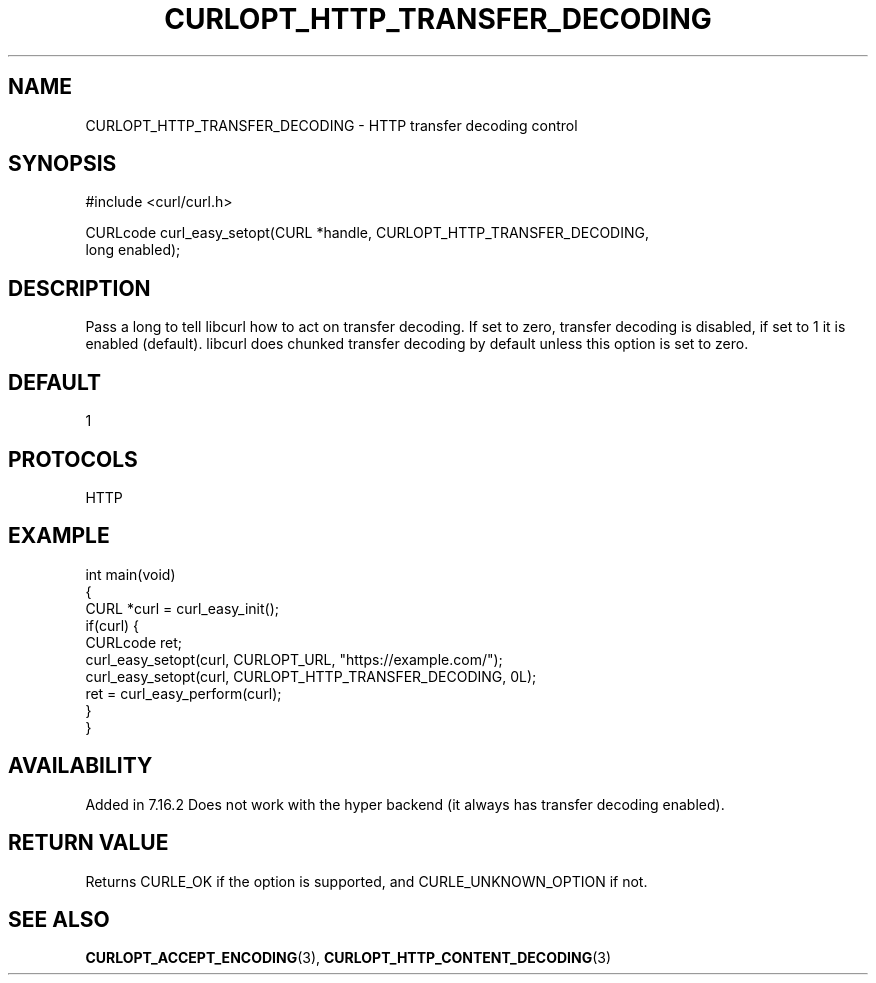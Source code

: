 .\" generated by cd2nroff 0.1 from CURLOPT_HTTP_TRANSFER_DECODING.md
.TH CURLOPT_HTTP_TRANSFER_DECODING 3 "2024-04-12" libcurl
.SH NAME
CURLOPT_HTTP_TRANSFER_DECODING \- HTTP transfer decoding control
.SH SYNOPSIS
.nf
#include <curl/curl.h>

CURLcode curl_easy_setopt(CURL *handle, CURLOPT_HTTP_TRANSFER_DECODING,
                         long enabled);
.fi
.SH DESCRIPTION
Pass a long to tell libcurl how to act on transfer decoding. If set to zero,
transfer decoding is disabled, if set to 1 it is enabled (default). libcurl
does chunked transfer decoding by default unless this option is set to zero.
.SH DEFAULT
1
.SH PROTOCOLS
HTTP
.SH EXAMPLE
.nf
int main(void)
{
  CURL *curl = curl_easy_init();
  if(curl) {
    CURLcode ret;
    curl_easy_setopt(curl, CURLOPT_URL, "https://example.com/");
    curl_easy_setopt(curl, CURLOPT_HTTP_TRANSFER_DECODING, 0L);
    ret = curl_easy_perform(curl);
  }
}
.fi
.SH AVAILABILITY
Added in 7.16.2 Does not work with the hyper backend (it always has transfer
decoding enabled).
.SH RETURN VALUE
Returns CURLE_OK if the option is supported, and CURLE_UNKNOWN_OPTION if not.
.SH SEE ALSO
.BR CURLOPT_ACCEPT_ENCODING (3),
.BR CURLOPT_HTTP_CONTENT_DECODING (3)
